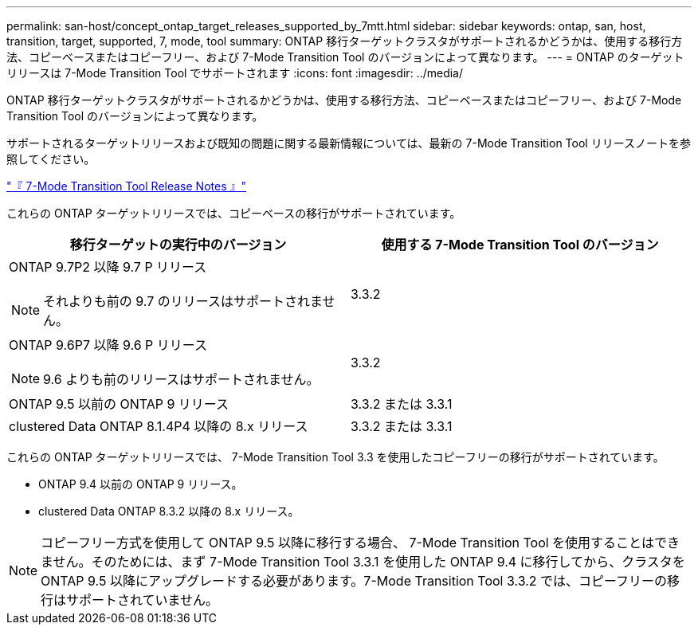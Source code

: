 ---
permalink: san-host/concept_ontap_target_releases_supported_by_7mtt.html 
sidebar: sidebar 
keywords: ontap, san, host, transition, target, supported, 7, mode, tool 
summary: ONTAP 移行ターゲットクラスタがサポートされるかどうかは、使用する移行方法、コピーベースまたはコピーフリー、および 7-Mode Transition Tool のバージョンによって異なります。 
---
= ONTAP のターゲットリリースは 7-Mode Transition Tool でサポートされます
:icons: font
:imagesdir: ../media/


[role="lead"]
ONTAP 移行ターゲットクラスタがサポートされるかどうかは、使用する移行方法、コピーベースまたはコピーフリー、および 7-Mode Transition Tool のバージョンによって異なります。

サポートされるターゲットリリースおよび既知の問題に関する最新情報については、最新の 7-Mode Transition Tool リリースノートを参照してください。

http://docs.netapp.com/ontap-9/topic/com.netapp.doc.dot-72c-rn/home.html["『 7-Mode Transition Tool Release Notes 』"]

これらの ONTAP ターゲットリリースでは、コピーベースの移行がサポートされています。

|===
| 移行ターゲットの実行中のバージョン | 使用する 7-Mode Transition Tool のバージョン 


 a| 
ONTAP 9.7P2 以降 9.7 P リリース


NOTE: それよりも前の 9.7 のリリースはサポートされません。
 a| 
3.3.2



 a| 
ONTAP 9.6P7 以降 9.6 P リリース


NOTE: 9.6 よりも前のリリースはサポートされません。
 a| 
3.3.2



 a| 
ONTAP 9.5 以前の ONTAP 9 リリース
 a| 
3.3.2 または 3.3.1



 a| 
clustered Data ONTAP 8.1.4P4 以降の 8.x リリース
 a| 
3.3.2 または 3.3.1

|===
これらの ONTAP ターゲットリリースでは、 7-Mode Transition Tool 3.3 を使用したコピーフリーの移行がサポートされています。

* ONTAP 9.4 以前の ONTAP 9 リリース。
* clustered Data ONTAP 8.3.2 以降の 8.x リリース。



NOTE: コピーフリー方式を使用して ONTAP 9.5 以降に移行する場合、 7-Mode Transition Tool を使用することはできません。そのためには、まず 7-Mode Transition Tool 3.3.1 を使用した ONTAP 9.4 に移行してから、クラスタを ONTAP 9.5 以降にアップグレードする必要があります。7-Mode Transition Tool 3.3.2 では、コピーフリーの移行はサポートされていません。
